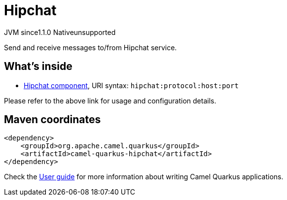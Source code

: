 // Do not edit directly!
// This file was generated by camel-quarkus-maven-plugin:update-extension-doc-page

= Hipchat
:cq-artifact-id: camel-quarkus-hipchat
:cq-native-supported: false
:cq-status: Preview
:cq-description: Send and receive messages to/from Hipchat service.
:cq-deprecated: false
:cq-jvm-since: 1.1.0
:cq-native-since: n/a

[.badges]
[.badge-key]##JVM since##[.badge-supported]##1.1.0## [.badge-key]##Native##[.badge-unsupported]##unsupported##

Send and receive messages to/from Hipchat service.

== What's inside

* https://camel.apache.org/components/latest/hipchat-component.html[Hipchat component], URI syntax: `hipchat:protocol:host:port`

Please refer to the above link for usage and configuration details.

== Maven coordinates

[source,xml]
----
<dependency>
    <groupId>org.apache.camel.quarkus</groupId>
    <artifactId>camel-quarkus-hipchat</artifactId>
</dependency>
----

Check the xref:user-guide/index.adoc[User guide] for more information about writing Camel Quarkus applications.
